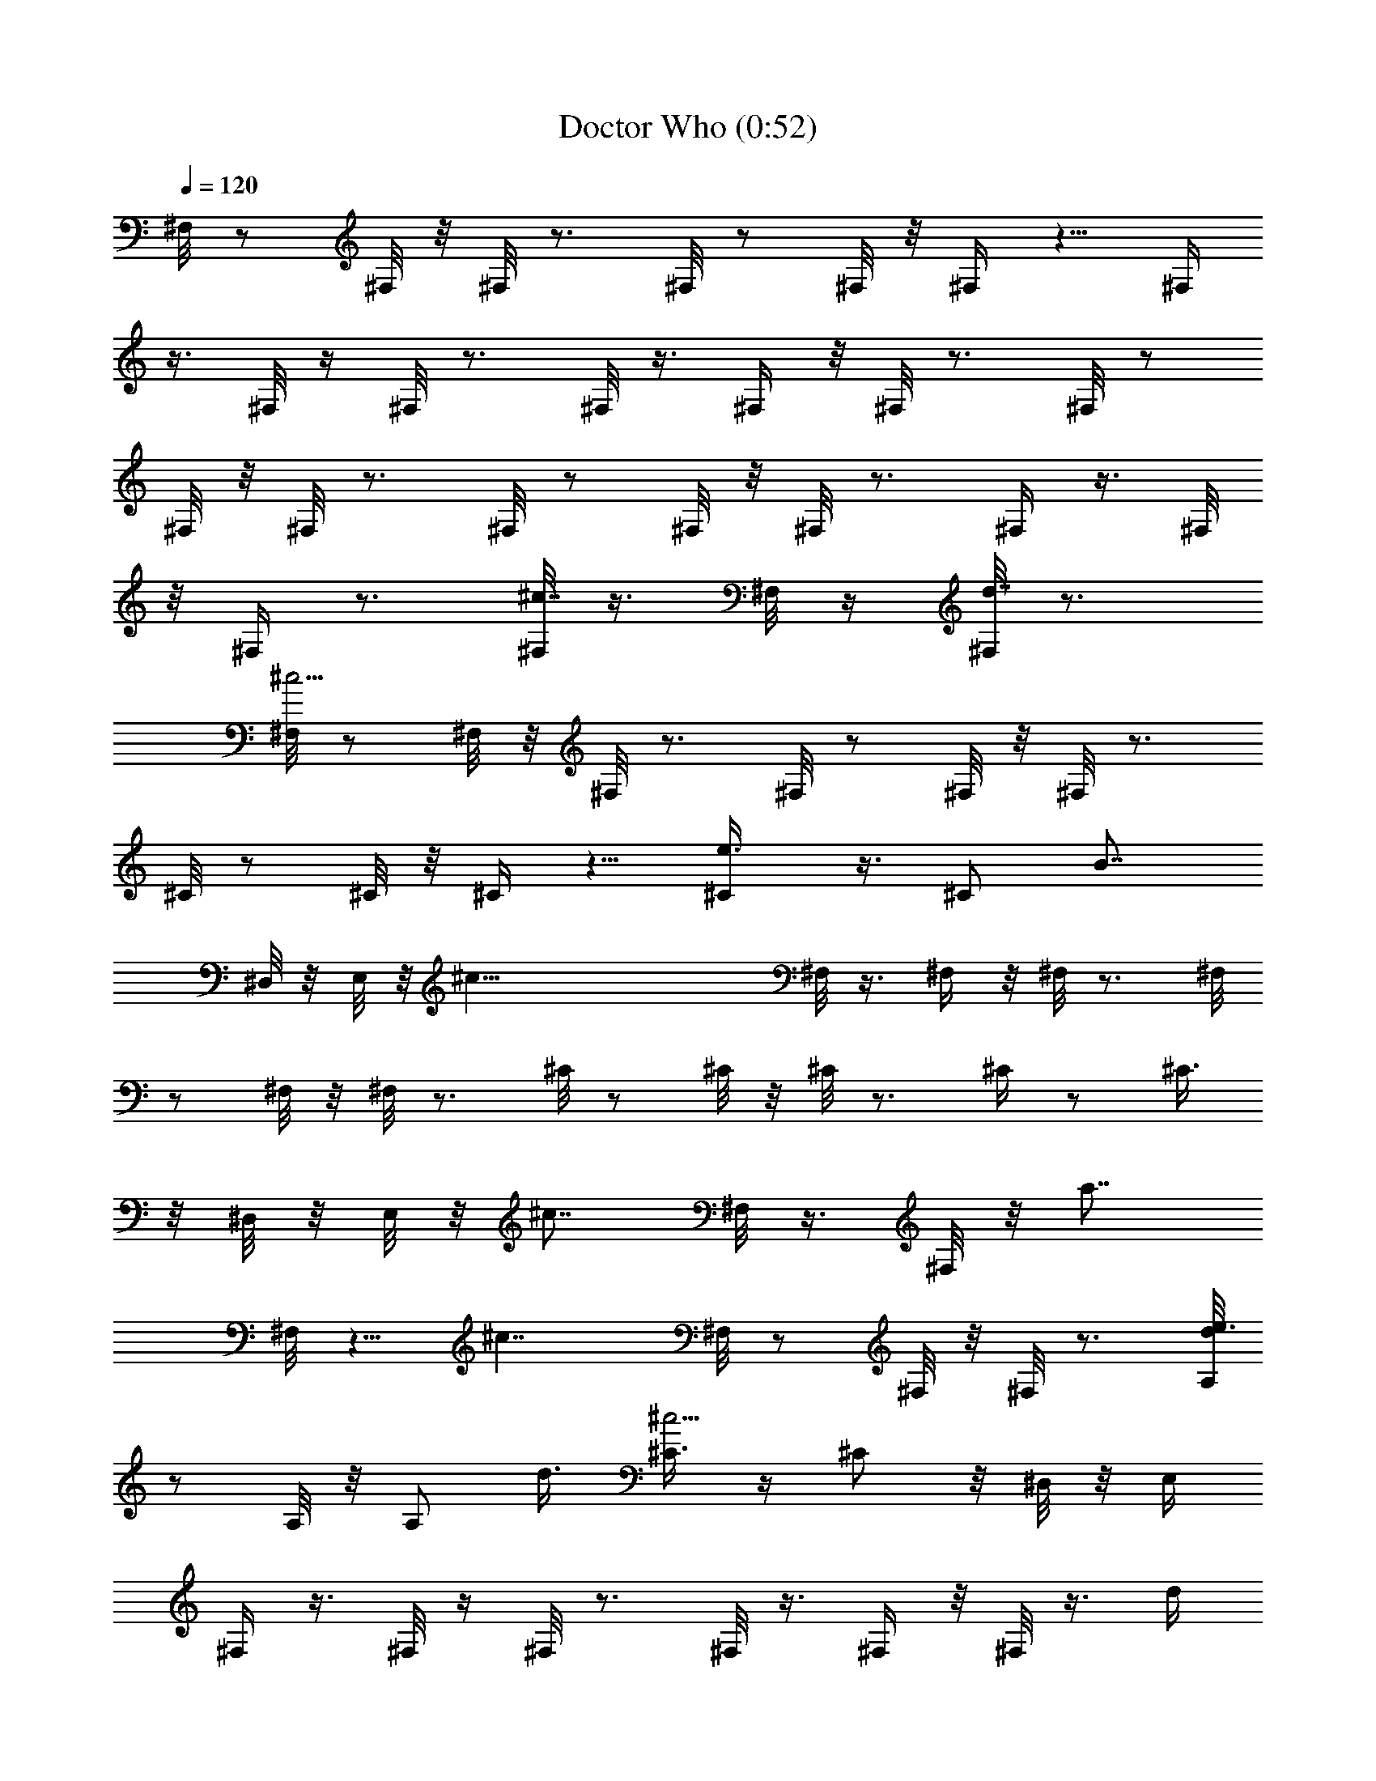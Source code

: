 X:1
T:Doctor Who (0:52)
Z:Loyhargil - Elendilmir
%  Original file:dr._who_1970.mid
%  Transpose:3
L:1/4
Q:120
K:C
^F,/8 z/2 ^F,/8 z/8 ^F,/8 z3/4 ^F,/8 z/2 ^F,/8 z/8 ^F,/4 z5/8 ^F,/4
z3/8 ^F,/8 z/4 ^F,/8 z3/4 ^F,/8 z3/8 ^F,/4 z/8 ^F,/8 z3/4 ^F,/8 z/2
^F,/8 z/8 ^F,/8 z3/4 ^F,/8 z/2 ^F,/8 z/8 ^F,/8 z3/4 ^F,/4 z3/8 ^F,/8
z/8 ^F,/4 z3/4 [^F,/8^c7/8] z3/8 ^F,/8 z/4 [^F,/8d7/8] z3/4
[^F,/8^c21/4] z/2 ^F,/8 z/8 ^F,/8 z3/4 ^F,/8 z/2 ^F,/8 z/8 ^F,/8 z3/4
^C/8 z/2 ^C/8 z/8 ^C/4 z5/8 [e3/4^C/4] z3/8 [^C/2z3/8] [B7/8z/4]
^D,/8 z/8 E,/8 z/8 [^c57/8z/8] ^F,/8 z3/8 ^F,/4 z/8 ^F,/8 z3/4 ^F,/8
z/2 ^F,/8 z/8 ^F,/8 z3/4 ^C/8 z/2 ^C/8 z/8 ^C/8 z3/4 ^C/4 z/2 ^C3/8
z/8 ^D,/8 z/8 E,/8 z/8 [^c7/8z/8] ^F,/8 z3/8 ^F,/8 z/8 [a7/8z/8]
^F,/8 z5/8 [^c7/4z/8] ^F,/8 z/2 ^F,/8 z/8 ^F,/8 z3/4 [d/8A,/8e3/2]
z/2 A,/8 z/8 A,/2 d3/8 [^C3/8^c21/4] z/4 ^C/2 z/8 ^D,/8 z/8 E,/4
^F,/4 z3/8 ^F,/8 z/4 ^F,/8 z3/4 ^F,/8 z3/8 ^F,/4 z/8 ^F,/8 z3/8 d/4
[^c15/8z/8] ^C/8 z/2 ^C/8 z/8 ^C/8 z/2 d/4 [^c99/8^C/8] z/2 ^C/8 z/8
^C/8 z3/4 ^C/4 z3/8 ^C/8 z/8 ^C/4 z3/4 E,/8 z3/8 E,3/8 z/4 ^D,/4 B,/4
z/8 ^C/8 z/2 ^C/8 z/8 ^C/8 z3/4 ^C/8 z/2 ^C/8 z/8 ^C/8 z3/4 ^C/8 z/2
^C/8 z/8 ^C/4 z5/8 ^C/4 z3/8 ^C/8 z/4 ^C/8 z5/8 ^c/8
[e53/8^c25/4a21/4A,/4] z/4 A,/8 z/4 A,/4 z5/8 A,/4 z3/8 A,/8 z/8 A,/4
z5/8 A,/4 z3/8 A,/8 z/8 A,3/8 z/2 [a11/8A,/4] z3/8 A,/8 z/4
[A,/4^c3/4] z/2 b/8 [e11/8^g11/8b11/8E,/4] z/4 E,/8 z/8 E,3/8 z/8
[a3/8z/4] ^g/4 [e39/8a35/8^c39/8A,/4] z3/8 A,/8 z/8 A,/4 z5/8 A,/4
z3/8 A,/8 z/8 A,3/8 z/2 A,/4 z3/8 A,/8 z/8 [a3/4A,/2] z3/8
[=D,3/8^f3/2a13/8d3/2] z/4 D,/8 z/8 D,3/8 z/8 e/4 d/4
[a3/4^c3/2e11/8A,/4] z3/8 A,/8 [a3/4z/8] A,3/8 z/2
[a3/2^f11/8d11/8D,/4] z3/8 D,/8 z/8 D,/4 z/8 e/4 d/4
[a3/2e3/2^c7/8A,/4] z3/8 A,/8 z/8 [^c7/8z/8] A,3/8 z3/8
[b13/4E,/4e25/8^g3] z3/8 E,/8 z/8 E,3/8 z5/8 E,/8 z3/8 E,/8 z/8
[a/2z/8] E,/4 ^g/2 a/8 [^F,/4a21/8^f13/4^c13/4] z3/8 ^F,/8 z/8 ^F,/4
z5/8 ^F,3/8 z/4 ^F,/8 z/8 [a7/8z/8] ^F,3/8 z3/8
[^c55/4e55/4^g55/4z/8] ^C/8 z3/8 ^C/8 z/8 ^C3/8 z/2 ^C3/8 z/4 ^C/8
z/8 ^C3/8 z5/8 ^C/4 z/4 ^C/8 z/4 ^C/2 z3/8 E,3/8 z/4 E,/2 ^D,/4 z/8
B,/4 ^C/4 z3/8 ^C/8 z/8 ^C/4 z5/8 ^C/4 z3/8 ^C/8 z/8 ^C3/8 z/2 ^C/4
z3/8 ^C/8 z/4 ^C/4 z/2 E,3/8 z3/8 [E,5/8z3/8] ^D,3/8 z/8 B,/4 ^C3/8
z/4 ^C/8 z/8 ^C3/8 z5/8 ^C/8 z3/8 ^C/8 z/8 ^C3/8 z5/8 ^C/4 z/4 ^C/8
z/8 ^C/2 z3/8 E,3/8 z3/8 [E,5/8z/2] ^D,/4 z/8 B,/4 ^C3/8 z/4 ^C/8 z/8
^C/4 